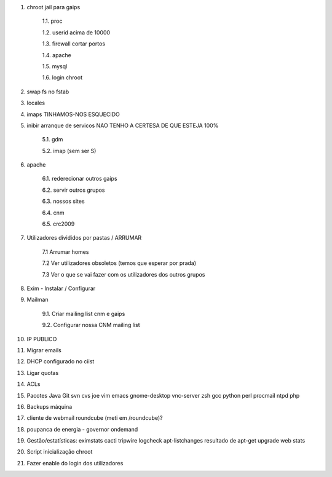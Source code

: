 1. chroot jail para gaips

    1.1.   proc

    1.2.   userid acima de 10000

    1.3.   firewall cortar portos

    1.4.   apache

    1.5.   mysql

    1.6.   login chroot

2. swap fs no fstab

3. locales

4. imaps     TINHAMOS-NOS ESQUECIDO

5. inibir arranque de servicos   NAO TENHO A CERTESA DE QUE ESTEJA 100%
    
    5.1.    gdm

    5.2.   imap (sem ser S)

6. apache

    6.1.    rederecionar outros gaips

    6.2.    servir outros grupos

    6.3.    nossos sites

    6.4.        cnm

    6.5.        crc2009

7. Utilizadores divididos por pastas / ARRUMAR
    
    7.1 Arrumar homes
    
    7.2 Ver utilizadores obsoletos (temos que esperar por prada)
    
    7.3 Ver o que se vai fazer com os utilizadores dos outros grupos

8. Exim - Instalar / Configurar

9. Mailman
    
    9.1. Criar mailing list cnm e gaips
    
    9.2. Configurar nossa CNM mailing list

10. IP PUBLICO

11. Migrar emails

12. DHCP configurado no ciist

13. Ligar quotas

14. ACLs

15. Pacotes
    Java
    Git
    svn
    cvs
    joe
    vim
    emacs
    gnome-desktop
    vnc-server
    zsh
    gcc
    python
    perl
    procmail
    ntpd
    php

16. Backups máquina

17. cliente de webmail roundcube (meti em /roundcube)?

18. poupanca de energia - governor ondemand

19. Gestão/estatísticas:
    eximstats
    cacti
    tripwire
    logcheck
    apt-listchanges
    resultado de apt-get upgrade
    web stats

20. Script inicialização chroot

21. Fazer enable do login dos utilizadores
